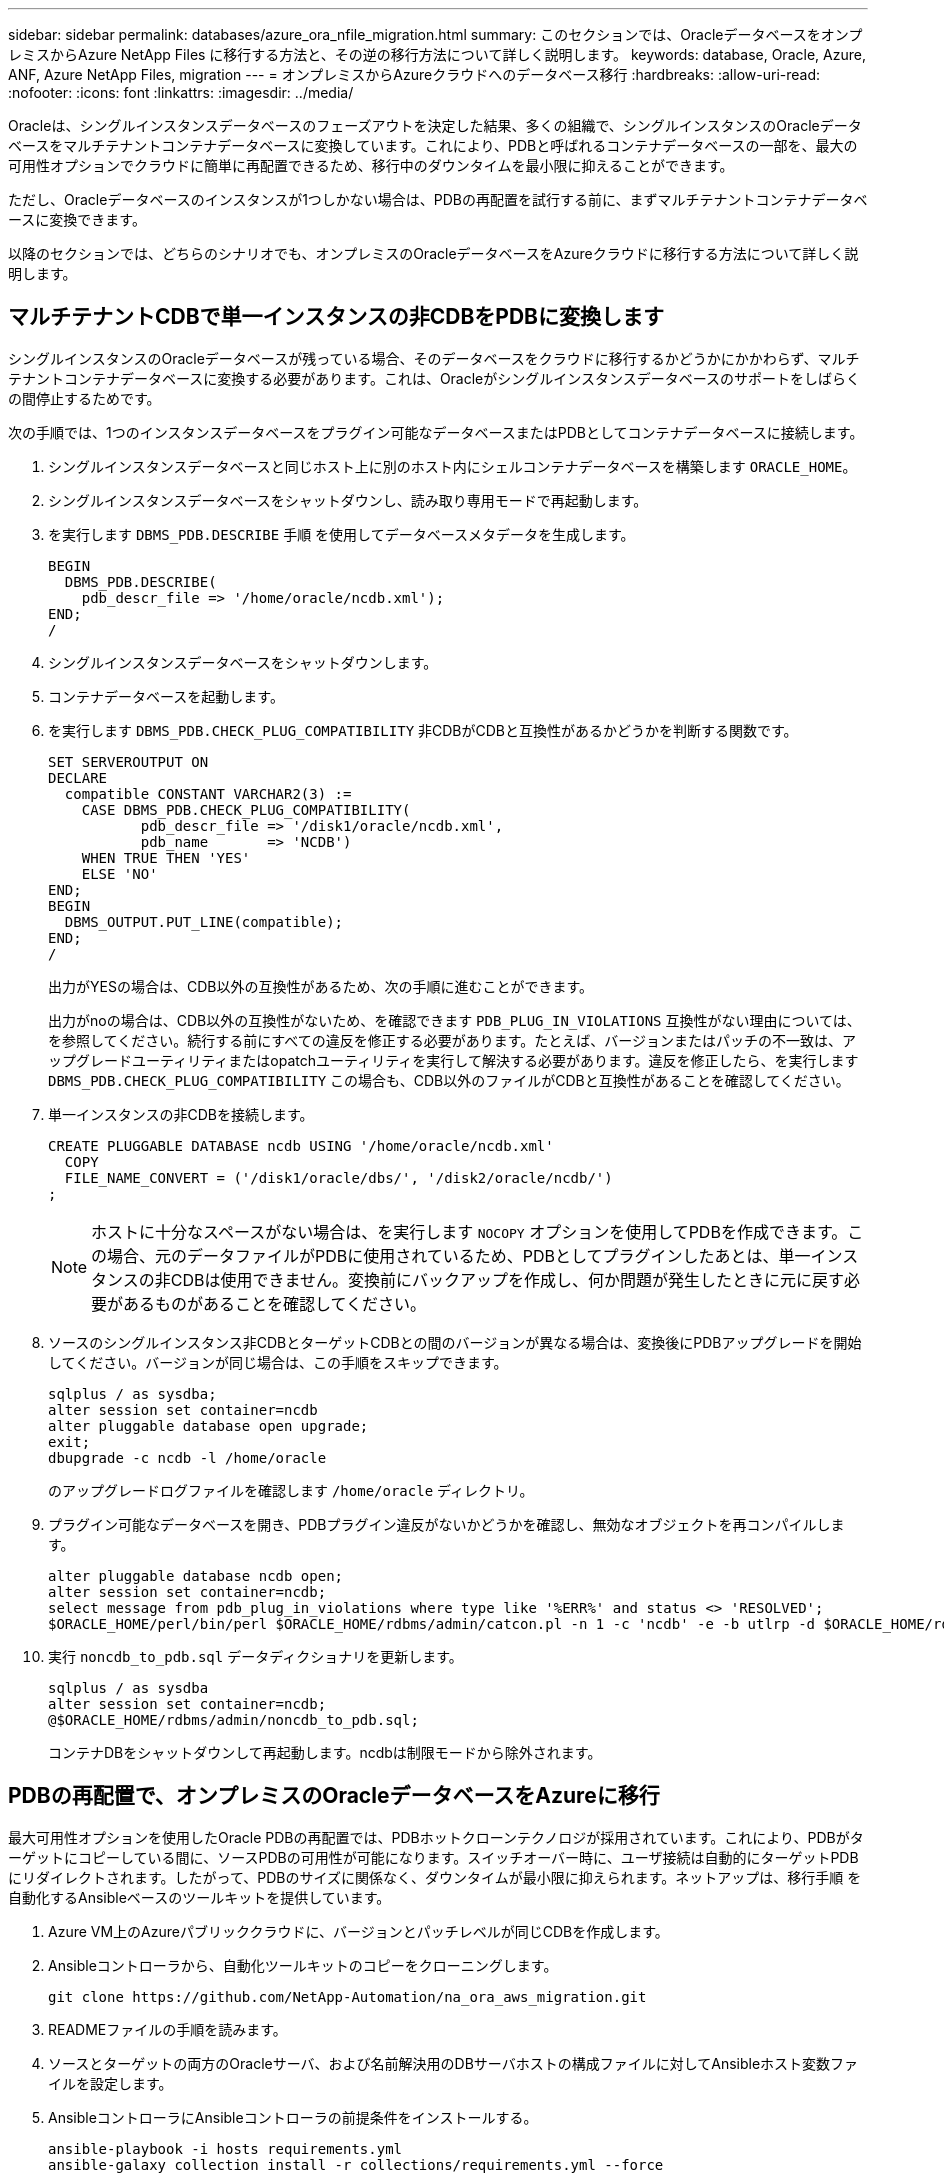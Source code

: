 ---
sidebar: sidebar 
permalink: databases/azure_ora_nfile_migration.html 
summary: このセクションでは、OracleデータベースをオンプレミスからAzure NetApp Files に移行する方法と、その逆の移行方法について詳しく説明します。 
keywords: database, Oracle, Azure, ANF, Azure NetApp Files, migration 
---
= オンプレミスからAzureクラウドへのデータベース移行
:hardbreaks:
:allow-uri-read: 
:nofooter: 
:icons: font
:linkattrs: 
:imagesdir: ../media/


[role="lead"]
Oracleは、シングルインスタンスデータベースのフェーズアウトを決定した結果、多くの組織で、シングルインスタンスのOracleデータベースをマルチテナントコンテナデータベースに変換しています。これにより、PDBと呼ばれるコンテナデータベースの一部を、最大の可用性オプションでクラウドに簡単に再配置できるため、移行中のダウンタイムを最小限に抑えることができます。

ただし、Oracleデータベースのインスタンスが1つしかない場合は、PDBの再配置を試行する前に、まずマルチテナントコンテナデータベースに変換できます。

以降のセクションでは、どちらのシナリオでも、オンプレミスのOracleデータベースをAzureクラウドに移行する方法について詳しく説明します。



== マルチテナントCDBで単一インスタンスの非CDBをPDBに変換します

シングルインスタンスのOracleデータベースが残っている場合、そのデータベースをクラウドに移行するかどうかにかかわらず、マルチテナントコンテナデータベースに変換する必要があります。これは、Oracleがシングルインスタンスデータベースのサポートをしばらくの間停止するためです。

次の手順では、1つのインスタンスデータベースをプラグイン可能なデータベースまたはPDBとしてコンテナデータベースに接続します。

. シングルインスタンスデータベースと同じホスト上に別のホスト内にシェルコンテナデータベースを構築します `ORACLE_HOME`。
. シングルインスタンスデータベースをシャットダウンし、読み取り専用モードで再起動します。
. を実行します `DBMS_PDB.DESCRIBE` 手順 を使用してデータベースメタデータを生成します。
+
[source, cli]
----
BEGIN
  DBMS_PDB.DESCRIBE(
    pdb_descr_file => '/home/oracle/ncdb.xml');
END;
/
----
. シングルインスタンスデータベースをシャットダウンします。
. コンテナデータベースを起動します。
. を実行します `DBMS_PDB.CHECK_PLUG_COMPATIBILITY` 非CDBがCDBと互換性があるかどうかを判断する関数です。
+
[source, cli]
----
SET SERVEROUTPUT ON
DECLARE
  compatible CONSTANT VARCHAR2(3) :=
    CASE DBMS_PDB.CHECK_PLUG_COMPATIBILITY(
           pdb_descr_file => '/disk1/oracle/ncdb.xml',
           pdb_name       => 'NCDB')
    WHEN TRUE THEN 'YES'
    ELSE 'NO'
END;
BEGIN
  DBMS_OUTPUT.PUT_LINE(compatible);
END;
/
----
+
出力がYESの場合は、CDB以外の互換性があるため、次の手順に進むことができます。

+
出力がnoの場合は、CDB以外の互換性がないため、を確認できます `PDB_PLUG_IN_VIOLATIONS` 互換性がない理由については、を参照してください。続行する前にすべての違反を修正する必要があります。たとえば、バージョンまたはパッチの不一致は、アップグレードユーティリティまたはopatchユーティリティを実行して解決する必要があります。違反を修正したら、を実行します `DBMS_PDB.CHECK_PLUG_COMPATIBILITY` この場合も、CDB以外のファイルがCDBと互換性があることを確認してください。

. 単一インスタンスの非CDBを接続します。
+
[source, cli]
----
CREATE PLUGGABLE DATABASE ncdb USING '/home/oracle/ncdb.xml'
  COPY
  FILE_NAME_CONVERT = ('/disk1/oracle/dbs/', '/disk2/oracle/ncdb/')
;
----
+

NOTE: ホストに十分なスペースがない場合は、を実行します `NOCOPY` オプションを使用してPDBを作成できます。この場合、元のデータファイルがPDBに使用されているため、PDBとしてプラグインしたあとは、単一インスタンスの非CDBは使用できません。変換前にバックアップを作成し、何か問題が発生したときに元に戻す必要があるものがあることを確認してください。

. ソースのシングルインスタンス非CDBとターゲットCDBとの間のバージョンが異なる場合は、変換後にPDBアップグレードを開始してください。バージョンが同じ場合は、この手順をスキップできます。
+
[source, cli]
----
sqlplus / as sysdba;
alter session set container=ncdb
alter pluggable database open upgrade;
exit;
dbupgrade -c ncdb -l /home/oracle
----
+
のアップグレードログファイルを確認します `/home/oracle` ディレクトリ。

. プラグイン可能なデータベースを開き、PDBプラグイン違反がないかどうかを確認し、無効なオブジェクトを再コンパイルします。
+
[source, cli]
----
alter pluggable database ncdb open;
alter session set container=ncdb;
select message from pdb_plug_in_violations where type like '%ERR%' and status <> 'RESOLVED';
$ORACLE_HOME/perl/bin/perl $ORACLE_HOME/rdbms/admin/catcon.pl -n 1 -c 'ncdb' -e -b utlrp -d $ORACLE_HOME/rdbms/admin utlrp.sql
----
. 実行 `noncdb_to_pdb.sql` データディクショナリを更新します。
+
[source, cli]
----
sqlplus / as sysdba
alter session set container=ncdb;
@$ORACLE_HOME/rdbms/admin/noncdb_to_pdb.sql;
----
+
コンテナDBをシャットダウンして再起動します。ncdbは制限モードから除外されます。





== PDBの再配置で、オンプレミスのOracleデータベースをAzureに移行

最大可用性オプションを使用したOracle PDBの再配置では、PDBホットクローンテクノロジが採用されています。これにより、PDBがターゲットにコピーしている間に、ソースPDBの可用性が可能になります。スイッチオーバー時に、ユーザ接続は自動的にターゲットPDBにリダイレクトされます。したがって、PDBのサイズに関係なく、ダウンタイムが最小限に抑えられます。ネットアップは、移行手順 を自動化するAnsibleベースのツールキットを提供しています。

. Azure VM上のAzureパブリッククラウドに、バージョンとパッチレベルが同じCDBを作成します。
. Ansibleコントローラから、自動化ツールキットのコピーをクローニングします。
+
[source, cli]
----
git clone https://github.com/NetApp-Automation/na_ora_aws_migration.git
----
. READMEファイルの手順を読みます。
. ソースとターゲットの両方のOracleサーバ、および名前解決用のDBサーバホストの構成ファイルに対してAnsibleホスト変数ファイルを設定します。
. AnsibleコントローラにAnsibleコントローラの前提条件をインストールする。
+
[source, cli]
----
ansible-playbook -i hosts requirements.yml
ansible-galaxy collection install -r collections/requirements.yml --force
----
. オンプレミスサーバに対して移行前のタスクを実行
+
[source, cli]
----
ansible-playbook -i hosts ora_pdb_relocate.yml -u admin -k -K -t ora_pdb_relo_onprem
----
+

NOTE: adminユーザは、sudo権限があるオンプレミスのOracleサーバホストの管理ユーザです。adminユーザはパスワードで認証されます。

. オンプレミスからターゲットのAzure OracleホストへのOracle PDBの再配置を実行します。
+
[source, cli]
----
ansible-playbook -i hosts ora_pdb_relocate.yml -u azureuser --private-key db1.pem -t ora_pdb_relo_primary
----
+

NOTE: Ansibleコントローラは、オンプレミスとAzureクラウドのどちらにも配置できます。コントローラは、オンプレミスのOracleサーバホストおよびAzure Oracle VMホストに接続する必要があります。オンプレミスのOracleサーバホストとAzure Oracle VMホストの間で、Oracleデータベースポート（1521など）が開いている。





== その他のOracleデータベース移行オプション

その他の移行オプションについては、Microsoftのドキュメントを参照してください。 link:https://learn.microsoft.com/en-us/azure/architecture/example-scenario/oracle-migrate/oracle-migration-overview["Oracleデータベースの移行を決定するプロセス"^]。

